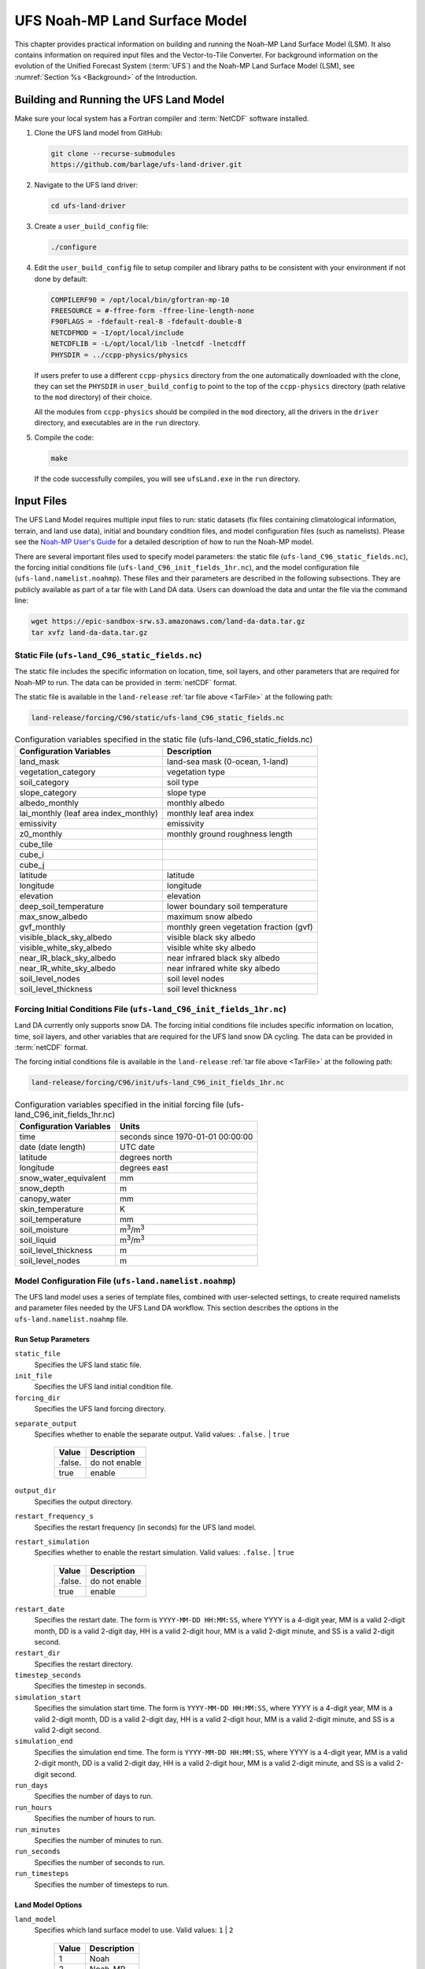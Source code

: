 .. _Model:

=================================
UFS Noah-MP Land Surface Model
=================================

This chapter provides practical information on building and running the Noah-MP Land Surface Model (LSM). 
It also contains information on required input files and the Vector-to-Tile Converter.
For background information on the evolution of the Unified Forecast System (:term:`UFS`) 
and the Noah-MP Land Surface Model (LSM), see :numref:`Section %s <Background>` of the Introduction. 

.. _BuildRun:

Building and Running the UFS Land Model
==========================================

Make sure your local system has a Fortran compiler and :term:`NetCDF` software installed.

#. Clone the UFS land model from GitHub:

   .. code-block:: console

      git clone --recurse-submodules
      https://github.com/barlage/ufs-land-driver.git

#. Navigate to the UFS land driver:

   .. code-block:: console

      cd ufs-land-driver

#. Create a ``user_build_config`` file:

   .. code-block:: console

      ./configure

#. Edit the ``user_build_config`` file to setup compiler and library
   paths to be consistent with your environment if not done by default:

   .. code-block:: console

      COMPILERF90 = /opt/local/bin/gfortran-mp-10
      FREESOURCE = #-ffree-form -ffree-line-length-none
      F90FLAGS = -fdefault-real-8 -fdefault-double-8
      NETCDFMOD = -I/opt/local/include
      NETCDFLIB = -L/opt/local/lib -lnetcdf -lnetcdff
      PHYSDIR = ../ccpp-physics/physics

   If users prefer to use a different ``ccpp-physics`` directory from the one
   automatically downloaded with the clone, they can set the ``PHYSDIR`` in
   ``user_build_config`` to point to the top of the ``ccpp-physics``
   directory (path relative to the ``mod`` directory) of their choice.

   All the modules from ``ccpp-physics`` should be compiled in the ``mod``
   directory, all the drivers in the ``driver`` directory, and executables
   are in the ``run`` directory.

#. Compile the code:

   .. code-block:: console

      make

   If the code successfully compiles, you will see ``ufsLand.exe``
   in the ``run`` directory.

.. _InputFiles:

Input Files 
===============

The UFS Land Model requires multiple input files to run: static datasets
(fix files containing climatological information, terrain, and land use
data), initial and boundary condition files, and model configuration
files (such as namelists). Please see the `Noah-MP User's
Guide <https://www.jsg.utexas.edu/noah-mp/files/Users_Guide_v0.pdf>`__
for a detailed description of how to run the Noah-MP model.

.. COMMENT: We talk about "statics datasets" above but then a single 
   "static file" below, which could be confusing.

There are several important files used to specify model parameters: 
the static file (``ufs-land_C96_static_fields.nc``), 
the forcing initial conditions file (``ufs-land_C96_init_fields_1hr.nc``), 
and the model configuration file (``ufs-land.namelist.noahmp``). 
These files and their parameters are described in the following subsections. 
They are publicly available as part of a tar file with Land DA data. 
Users can download the data and untar the file via the command line:

.. _TarFile:

.. code-block:: console
   
   wget https://epic-sandbox-srw.s3.amazonaws.com/land-da-data.tar.gz
   tar xvfz land-da-data.tar.gz

.. COMMENT: Change link/path after building S3 Bucket

Static File (``ufs-land_C96_static_fields.nc``)
--------------------------------------------------

The static file includes the specific information on location, time,
soil layers, and other parameters that are required for Noah-MP to run. The
data can be provided in :term:`netCDF` format.

The static file is available in the ``land-release`` :ref:`tar file above <TarFile>` at the following path:

.. code-block:: 

   land-release/forcing/C96/static/ufs-land_C96_static_fields.nc

.. COMMENT: Change link/path after building S3 Bucket

.. table:: Configuration variables specified in the static file (ufs-land_C96_static_fields.nc)

   +---------------------------+------------------------------------------+
   | Configuration Variables   | Description                              |
   +===========================+==========================================+
   | land_mask                 | land-sea mask (0-ocean, 1-land)          |
   +---------------------------+------------------------------------------+
   | vegetation_category       | vegetation type                          |
   +---------------------------+------------------------------------------+
   | soil_category             | soil type                                |
   +---------------------------+------------------------------------------+
   | slope_category            | slope type                               |
   +---------------------------+------------------------------------------+
   | albedo_monthly            | monthly albedo                           |
   +---------------------------+------------------------------------------+
   | lai_monthly (leaf area    | monthly leaf area index                  |
   | index_monthly)            |                                          |
   +---------------------------+------------------------------------------+
   | emissivity                | emissivity                               |
   +---------------------------+------------------------------------------+
   | z0_monthly                | monthly ground roughness length          |
   +---------------------------+------------------------------------------+
   | cube_tile                 |                                          |
   +---------------------------+------------------------------------------+
   | cube_i                    |                                          |
   +---------------------------+------------------------------------------+
   | cube_j                    |                                          |
   +---------------------------+------------------------------------------+
   | latitude                  | latitude                                 |
   +---------------------------+------------------------------------------+
   | longitude                 | longitude                                |
   +---------------------------+------------------------------------------+
   | elevation                 | elevation                                |
   +---------------------------+------------------------------------------+
   | deep_soil_temperature     | lower boundary soil temperature          |
   +---------------------------+------------------------------------------+
   | max_snow_albedo           | maximum snow albedo                      |
   +---------------------------+------------------------------------------+
   | gvf_monthly               | monthly green vegetation fraction (gvf)  |
   +---------------------------+------------------------------------------+
   | visible_black_sky_albedo  | visible black sky albedo                 |
   +---------------------------+------------------------------------------+
   | visible_white_sky_albedo  | visible white sky albedo                 |
   +---------------------------+------------------------------------------+
   | near_IR_black_sky_albedo  | near infrared black sky albedo           |
   +---------------------------+------------------------------------------+
   | near_IR_white_sky_albedo  | near infrared white sky albedo           |
   +---------------------------+------------------------------------------+
   | soil_level_nodes          | soil level nodes                         |
   +---------------------------+------------------------------------------+
   | soil_level_thickness      | soil level thickness                     |
   +---------------------------+------------------------------------------+

.. COMMENT: Need description for cube_tile, cube_i, and cube_j

Forcing Initial Conditions File (``ufs-land_C96_init_fields_1hr.nc``)
------------------------------------------------------------------------

Land DA currently only supports snow DA. 
The forcing initial conditions file includes specific information on location, time, 
soil layers, and other variables that are required for the UFS land snow DA cycling. 
The data can be provided in :term:`netCDF` format.

The forcing initial conditions file is available in the ``land-release`` :ref:`tar file above <TarFile>` at the following path:

.. code-block:: 

   land-release/forcing/C96/init/ufs-land_C96_init_fields_1hr.nc

.. COMMENT: Change link/path after building S3 Bucket


.. table:: Configuration variables specified in the initial forcing file (ufs-land_C96_init_fields_1hr.nc)

   +-----------------------------+----------------------------------------+
   | Configuration Variables     | Units                                  |
   +=============================+========================================+
   | time                        | seconds since 1970-01-01 00:00:00      |
   +-----------------------------+----------------------------------------+
   | date (date length)          | UTC date                               |
   +-----------------------------+----------------------------------------+
   | latitude                    | degrees north                          |
   +-----------------------------+----------------------------------------+
   | longitude                   | degrees east                           |
   +-----------------------------+----------------------------------------+
   | snow_water_equivalent       | mm                                     |
   +-----------------------------+----------------------------------------+
   | snow_depth                  | m                                      |
   +-----------------------------+----------------------------------------+
   | canopy_water                | mm                                     |
   +-----------------------------+----------------------------------------+
   | skin_temperature            | K                                      |
   +-----------------------------+----------------------------------------+
   | soil_temperature            | mm                                     |
   +-----------------------------+----------------------------------------+
   | soil_moisture               | m\ :sup:`3`/m\ :sup:`3`                |
   +-----------------------------+----------------------------------------+
   | soil_liquid                 | m\ :sup:`3`/m\ :sup:`3`                |
   +-----------------------------+----------------------------------------+
   | soil_level_thickness        | m                                      |
   +-----------------------------+----------------------------------------+
   | soil_level_nodes            | m                                      |
   +-----------------------------+----------------------------------------+

.. COMMENT: Should latitude be "degrees north-south" and longitude "degrees east-west"?
   Or does this only work in the northern & eastern hemispheres?

Model Configuration File (``ufs-land.namelist.noahmp``)
---------------------------------------------------------

The UFS land model uses a series of template files, combined with
user-selected settings, to create required namelists and parameter
files needed by the UFS Land DA workflow. This section describes the
options in the ``ufs-land.namelist.noahmp`` file.

Run Setup Parameters
^^^^^^^^^^^^^^^^^^^^^^

``static_file``
   Specifies the UFS land static file.

``init_file``
   Specifies the UFS land initial condition file.

``forcing_dir``
   Specifies the UFS land forcing directory.

.. COMMENT: Should we add recommended values for the 3 variables above based on the data we provide? 

``separate_output``
   Specifies whether to enable the separate output. Valid values: ``.false.`` | ``true``

      +----------+----------------+
      | Value    | Description    |
      +==========+================+
      | .false.  | do not enable  |
      +----------+----------------+
      | true     | enable         |
      +----------+----------------+

.. COMMENT: What would the separate output be? An output directory? 
   Should "true" be ".true."? That's how it is in the sample file below.

``output_dir``
   Specifies the output directory.

.. COMMENT: Is this required if "separate_output=.true."?

``restart_frequency_s``
   Specifies the restart frequency (in seconds) for the UFS land model.

``restart_simulation``
   Specifies whether to enable the restart simulation. Valid values: ``.false.`` | ``true``

      +----------+----------------+
      | Value    | Description    |
      +==========+================+
      | .false.  | do not enable  |
      +----------+----------------+
      | true     | enable         |
      +----------+----------------+

.. COMMENT: Should "true" be ".true."? That's how it is in the sample file below.

``restart_date``
   Specifies the restart date. The form is ``YYYY-MM-DD HH:MM:SS``, where 
   YYYY is a 4-digit year, MM is a valid 2-digit month, DD is a valid 2-digit day, 
   HH is a valid 2-digit hour, MM is a valid 2-digit minute, and SS is a valid 2-digit second.

``restart_dir``
   Specifies the restart directory.

``timestep_seconds``
   Specifies the timestep in seconds.

``simulation_start``
   Specifies the simulation start time. The form is ``YYYY-MM-DD HH:MM:SS``, where 
   YYYY is a 4-digit year, MM is a valid 2-digit month, DD is a valid 2-digit day, 
   HH is a valid 2-digit hour, MM is a valid 2-digit minute, and SS is a valid 2-digit second.

``simulation_end``
   Specifies the simulation end time. The form is ``YYYY-MM-DD HH:MM:SS``, where 
   YYYY is a 4-digit year, MM is a valid 2-digit month, DD is a valid 2-digit day, 
   HH is a valid 2-digit hour, MM is a valid 2-digit minute, and SS is a valid 2-digit second.

``run_days``
   Specifies the number of days to run.

``run_hours``
   Specifies the number of hours to run.

``run_minutes``
   Specifies the number of minutes to run.

``run_seconds``
   Specifies the number of seconds to run.

``run_timesteps``
   Specifies the number of timesteps to run.

Land Model Options
^^^^^^^^^^^^^^^^^^^^^

``land_model``
   Specifies which land surface model to use. Valid values: ``1`` | ``2``

      +--------+-------------+
      | Value  | Description |
      +========+=============+
      | 1      | Noah        |
      +--------+-------------+
      | 2      | Noah-MP     |
      +--------+-------------+

Structure-Related Parameters
^^^^^^^^^^^^^^^^^^^^^^^^^^^^^^

``num_soil_levels``
   Specifies the number of soil levels.

``forcing_height``
   Specifies the forcing height in meters.

Soil Setup Parameters
^^^^^^^^^^^^^^^^^^^^^^^

``soil_level_thickness``
   Specifies the thickness (in meters) of each of the soil layers (top layer to bottom layer).

``soil_level_nodes``
   Specifies the soil level centroids from the surface (in meters).

Noah-MP.4.0.1 Options
^^^^^^^^^^^^^^^^^^^^^^^^

``dynamic_vegetation_option``
   Specifies the dynamic vegetation model option. Valid values: ``1`` | ``2`` | ``3`` | ``4`` | ``5`` | ``6`` | ``7`` | ``8`` | ``9`` | ``10``

      +-------+------------------------------------------------------------+
      | Value | Description                                                |
      +=======+============================================================+
      | 1     | off (use table LAI; use FVEG=SHDFAC from input)            |
      +-------+------------------------------------------------------------+
      | 2     | on (dynamic vegetation; must use Ball-Berry canopy option) |
      +-------+------------------------------------------------------------+
      | 3     | off (use table LAI; calculate FVEG)                        |
      +-------+------------------------------------------------------------+
      | 4     | off (use table LAI; use maximum vegetation fraction)       |
      +-------+------------------------------------------------------------+
      | 5     | on (use maximum vegetation fraction)                       |
      +-------+------------------------------------------------------------+
      | 6     | on (use FVEG = SHDFAC from input)                          |
      +-------+------------------------------------------------------------+
      | 7     | off (use input LAI; use FVEG = SHDFAC from input)          |
      +-------+------------------------------------------------------------+
      | 8     | off (use input LAI; calculate FVEG)                        |
      +-------+------------------------------------------------------------+
      | 9     | off (use input LAI; use maximum vegetation fraction)       |
      +-------+------------------------------------------------------------+
      | 10    | crop model on (use maximum vegetation fraction)            |
      +-------+------------------------------------------------------------+

``LAI``
   Routines for handling Leaf/Stem area index data products

``FVEG``
   Green vegetation fraction [0.0-1.0]

``SHDFAC``
   Greenness vegetation (shaded) fraction

``canopy_stomatal_resistance_option`` 
   Specifies the canopy stomatal resistance option. Valid values: ``1`` | ``2``

      +--------+--------------+
      | Value  | Description  |
      +========+==============+
      | 1      | Ball-Berry   |
      +--------+--------------+
      | 2      | Jarvis       |
      +--------+--------------+
      
``soil_wetness_option`` 
   Specifies the soil moisture factor for the stomatal resistance option. Valid values: ``1`` | ``2`` | ``3``

      +--------+-------------------------+
      | Value  | Description             |
      +========+=========================+
      | 1      | Noah (soil moisture)    |
      +--------+-------------------------+
      | 2      | CLM (matric potential)  |
      +--------+-------------------------+
      | 3      | SSiB (matric potential) |
      +--------+-------------------------+

``runoff_option`` 
   Specifies the runoff option. Valid values: ``1`` | ``2`` | ``3`` | ``4`` | ``5``

      +--------+-----------------------------------------------------------------------+
      | Value  | Description                                                           |
      +========+=======================================================================+
      | 1      | SIMGM: TOPMODEL with groundwater (Niu et al., 2007 JGR)               |
      +--------+-----------------------------------------------------------------------+
      | 2      | SIMTOP: TOPMODEL with an equilibrium water table (Niu et al. 2005 JGR)|
      +--------+-----------------------------------------------------------------------+
      | 3      | Noah original surface and subsurface runoff (free drainage)           |
      |        | (Schaake 1996)                                                        |
      +--------+-----------------------------------------------------------------------+
      | 4      | BATS surface and subsurface runoff (free drainage)                    |
      +--------+-----------------------------------------------------------------------+
      | 5      | Miguez-Macho&Fan groundwater scheme (Miguez-Macho et al. 2007 JGR;    |
      |        | Fan et al. 2007 JGR)                                                  |
      +--------+-----------------------------------------------------------------------+

.. COMMENT: Do we have links to these articles so I can add to the bibliography?
   Niu, G. Y., Z. L. Yang, R. E. Dickinson, L. E. Gulden, and H. Su (2007), Development of a simple groundwater model for use in climate models and evaluation with Gravity Recovery and Climate Experiment data, J. Geophys. Res., 112, D07, doi:10.1029/2006JD007522.
   Niu, G.-Y., Z.-L. Yang, R. E. Dickinson, and L. E. Gulden (2005), A simple TOPMODEL-based runoff parameterization (SIMTOP) for use in GCMs, J. Geophys. Res., 110, D21, doi:10.1029/2005JD006111.
   Schaake, J. C., V. I. Koren, Q.-Y. Duan, K. E. Mitchell, and F. Chen (1996), Simple water balance model for estimating runoff at different spatial and temporal scales, J. Geophys. Res., 101, 7461–7475, doi:10.1029/95JD02892.
   G. Miguez-Macho and Y. Fan and C.P. Weaver and R. Walko, and A. Robock. (2007). Incorporating water table dynamics in climate modeling: 2. Formulation, validation, and soil moisture simulation. J. Geophys. Res. 112, D13, https://doi.org/10.1029/2006JD008112
   Fan, Y., G. Miguez-Macho, C. P. Weaver, R. Walko, and A. Robock (2007), Incorporating water table dynamics in climate modeling: 1. Water table observations and equilibrium water table simulations, J. Geophys. Res. 112, D10, doi:10.1029/2006JD008111.


``surface_exchange_option``
   Specifies the surface layer drag coefficient option. Valid values: ``1`` | ``2``

      +--------+---------------------------+
      | Value  | Description               |
      +========+===========================+
      | 1      | Monin-Obukhov             |
      +--------+---------------------------+
      | 2      | original Noah (Chen 1997) |
      +--------+---------------------------+

``supercooled_soilwater_option``
   Specifies the supercooled liquid water option. Valid values: ``1`` | ``2``

      +--------+---------------------------------------------+
      | Value  | Description                                 |
      +========+=============================================+
      | 1      | no iteration (Niu and Yang, 2006 JHM)       |
      +--------+---------------------------------------------+
      | 2      | Koren's iteration (:cite:t:`KorenEtAl1999`) |
      +--------+---------------------------------------------+

.. COMMENT: Just want to confirm that this is the correct citation. 
   Did Koren publish and additional/separate article in 1999? 
   Niu, G. Y., & Yang, Z. L. (2006). Effects of frozen soil on snowmelt runoff and soil water storage at a continental scale. Journal of Hydrometeorology, 7(5), 937– 952. https://doi.org/10.1175/JHM538.1

``frozen_soil_adjust_option``
   Specifies the frozen soil permeability option. Valid values: ``1`` | ``2``

      +--------+-------------------------------------------------------------+
      | Value  | Description                                                 |
      +========+=============================================================+
      | 1      | linear effects, more permeable (Niu and Yang, 2006, JHM)    |
      +--------+-------------------------------------------------------------+
      | 2      | nonlinear effects, less permeable (:cite:t:`KorenEtAl1999`) |
      +--------+-------------------------------------------------------------+

.. COMMENT:
   Niu, G. Y., & Yang, Z. L. (2006). Effects of frozen soil on snowmelt runoff and soil water storage at a continental scale. Journal of Hydrometeorology, 7(5), 937– 952. https://doi.org/10.1175/JHM538.1
   Correct Koren article?

``radiative_transfer_option``
   Specifies the radiation transfer option. Valid values: ``1`` | ``2`` | ``3``

      +--------+--------------------------------------------------------------------+
      | Value  | Description                                                        |
      +========+====================================================================+
      | 1      | modified two-stream (gap = F(solar angle, 3D structure...)<1-FVEG) |
      +--------+--------------------------------------------------------------------+
      | 2      | two-stream applied to grid-cell (gap = 0)                          |
      +--------+--------------------------------------------------------------------+
      | 3      | two-stream applied to a vegetated fraction (gap=1-FVEG)            |
      +--------+--------------------------------------------------------------------+

``snow_albedo_option``
   Specifies the snow surface albedo option. Valid values: ``1`` | ``2``

      +--------+--------------+
      | Value  | Description  |
      +========+==============+
      | 1      | BATS         |
      +--------+--------------+
      | 2      | CLASS        |
      +--------+--------------+

``precip_partition_option``
   Specifies the option for partitioning precipitation into rainfall and snowfall. Valid values: ``1`` | ``2`` | ``3`` | ``4``

      +--------+-----------------------------+
      | Value  | Description                 |
      +========+=============================+
      | 1      | Jordan (1991)               |
      +--------+-----------------------------+
      | 2      | BATS: when SFCTMP<TFRZ+2.2  |
      +--------+-----------------------------+
      | 3      | Noah: when SFCTMP<TFRZ      |
      +--------+-----------------------------+
      | 4      | Use WRF microphysics output |
      +--------+-----------------------------+

.. COMMENT: Need Jordan citation
      Jordan, R., 1991: A one-dimensional temperature model for a snow cover: Technical documentation for SNTHERM.89. U.S. Army Cold Regions Research and Engineering Laboratory Special Rep. 91-16, 49 pp.

``SFCTMP``
   Surface air temperature

``TFRZ``
   Freezing/melting point (K)

``soil_temp_lower_bdy_option``
   Specifies the lower boundary condition of soil temperature option. Valid values: ``1`` | ``2``

      +--------+---------------------------------------------------------+
      | Value  | Description                                             |
      +========+=========================================================+
      | 1      | zero heat flux from the bottom (ZBOT and TBOT not used) |
      +--------+---------------------------------------------------------+
      | 2      | TBOT at ZBOT (8m) read from a file (original Noah)      |
      +--------+---------------------------------------------------------+

``TBOT``
   Lower boundary soil temperature [K]

``ZBOT``
   Depth[m] of lower boundary soil temperature (TBOT)

``soil_temp_time_scheme_option``
   Specifies the snow and soil temperature time scheme. Valid values: ``1`` | ``2`` | ``3``

      +--------+------------------------------------------------------------------------+
      | Value  | Description                                                            |
      +========+========================================================================+
      | 1      | semi-implicit; flux top boundary condition                             |
      +--------+------------------------------------------------------------------------+
      | 2      | fully implicit (original Noah); temperature top boundary condition     |
      +--------+------------------------------------------------------------------------+
      | 3      | same as 1, but FSNO for TS calculation (generally improves snow; v3.7) |
      +--------+------------------------------------------------------------------------+

``FSNO``
   Fraction of surface covered with snow

``TS``
   Surface temperature

``surface_evap_resistance_option``
   Specifies the surface resistance option. Valid values: ``1`` | ``2`` | ``3`` | ``4``

      +----------------+-----------------------------------------------------+
      | Value          | Description                                         |
      +================+=====================================================+
      | 1              | Sakaguchi and Zeng, 2009                            |
      +----------------+-----------------------------------------------------+
      | 2              | Sellers (1992)                                      |
      +----------------+-----------------------------------------------------+
      | 3              | adjusted Sellers to decrease RSURF for wet soil     |
      +----------------+-----------------------------------------------------+
      | 4              | option 1 for non-snow; rsurf = rsurf_snow for snow  |
      +----------------+-----------------------------------------------------+

.. COMMENT: Need citations
   Also, what is the "evap" in the var name? Should the description say "Specifies the surface evaporation resistance option."
   K. Sakaguchi, and X. Zeng, (2009), Effects of soil wetness, plant litter, and under-canopy atmospheric stability on ground evaporation in the Community Land Model (CLM3.5), Journal of Geophysical Research: Atmospheres, Volume 114, Issue D1. https://doi.org/10.1029/2008JD010834
   A. Henderson-Sellers, and A.J. Pitman, (1992), Land-surface schemes for future climate models: Specification, aggregation, and heterogeneity. Journal of Geophysical Research: Atmospheres, Vol 97, Issue D3.pp 2687-2696. https://doi.org/10.1029/91JD01697

``rsurf``
   Ground surface resistance (s/m)

``glacier_option``
   Specifies the glacier model option. Valid values: ``1`` | ``2``

      +--------+------------------------------------------------+
      | Value  | Description                                    |
      +========+================================================+
      | 1      | include phase change of ice                    |
      +--------+------------------------------------------------+
      | 2      | simple (ice treatment more like original Noah) |
      +--------+------------------------------------------------+

Forcing Parameters
^^^^^^^^^^^^^^^^^^^^^

``forcing_timestep_seconds``
   Specifies the timestep of forcing in seconds.

``forcing_type``
   Specifies the forcing type option. Valid values: ``single-point``

      +----------------+-----------------------------------------------------+
      | Value          | Description                                         |
      +================+=====================================================+
      | single-point   |                                                     |
      +----------------+-----------------------------------------------------+
      |                |                                                     |
      +----------------+-----------------------------------------------------+
      |                |                                                     |
      +----------------+-----------------------------------------------------+
      |                |                                                     |
      +----------------+-----------------------------------------------------+

``forcing_filename``
   Specifies the forcing file name. 
   Valid values: ``C96__GDAS_forcing`` | ``C96_GEFS_forcing`` | ``C96_GSWP3_forcing``

      +-------------------+-----------------------------------------------------+
      | Value             | Description                                         |
      +===================+=====================================================+
      | C96__GDAS_forcing |                                                     |
      +-------------------+-----------------------------------------------------+
      | C96_GEFS_forcing  |                                                     |
      +-------------------+-----------------------------------------------------+
      | C96_GSWP3_forcing |                                                     |
      +-------------------+-----------------------------------------------------+

.. COMMENT: Are these variable names correct? They were split over two lines, 
   and it's not clear whether underscores should be added or removed in some cases...

``forcing_interp_solar``
   Specifies the interpolation option for solar radiation. Valid values: ``linear``

      +------------+-----------------------------------------------------+
      | Value      | Description                                         |
      +============+=====================================================+
      | linear     |                                                     |
      +------------+-----------------------------------------------------+
      |            |                                                     |
      +------------+-----------------------------------------------------+
      |            |                                                     |
      +------------+-----------------------------------------------------+
      |            |                                                     |
      +------------+-----------------------------------------------------+

``forcing_name_precipitation``
   Specifies the name of forcing precipitation.

``forcing_name_temperature``
   Specifies the name of forcing temperature.

``forcing_name_specific_humidity``
   Specifies the name of forcing specific-humidity.

``forcing_name_wind_speed``
   Specifies the name of forcing wind speed.

``forcing_name_pressure``
   Specifies the name of forcing surface pressure.

``forcing_name_sw_radiation``
   Specifies the name of forcing shortwave radiation.

``forcing_name_lw_radiation``
   Specifies the name of forcing longwave radiation.

.. COMMENT: Are these "forcing_name_*" variables all *file* names? 
   Or are there specific options that users should be choosing from...?
   I'm not clear on what these variables are naming. 

Example of a ``ufs-land.namelist.noahmp`` Entry
^^^^^^^^^^^^^^^^^^^^^^^^^^^^^^^^^^^^^^^^^^^^^^^^^^

.. code-block:: console
   
   &run_setup

   static_file =
   "/scratch1/NCEPDEV/stmp2/Michael.Barlage/forcing/C96/static/ufs-land_C96_static_fields.nc"

   init_file =
   "/scratch1/NCEPDEV/stmp2/Michael.Barlage/forcing/C96/init/ufs-land_C96_init_fields_1hr.nc"

   forcing_dir = "/scratch2/NCEPDEV/stmp3/Zhichang.Guo/GEFS/regrid/"

   separate_output = .true.

   output_dir = "./noahmp_output/"

   restart_frequency_s = 86400

   restart_simulation = .true.

   restart_date = "XXYYYY-XXMM-XXDD XXHH:00:00"

   restart_dir = "./restarts/vector/"

   timestep_seconds = 3600

   ! simulation_start is required

   ! either set simulation_end or run\_\* or run_timesteps, priority

   ! 1. simulation_end 2. run\_[days/hours/minutes/seconds] 3.
   run_timesteps

   simulation_start = "2000-01-01 00:00:00" ! start date [yyyy-mm-dd
   hh:mm:ss]

   ! simulation_end = "1999-01-01 06:00:00" ! end date [yyyy-mm-dd
   hh:mm:ss]

   run_days = 1 ! number of days to run

   run_hours = 0 ! number of hours to run

   run_minutes = 0 ! number of minutes to run

   run_seconds = 0 ! number of seconds to run

   run_timesteps = 0 ! number of timesteps to run

   begloc = 1

   endloc = 18360

   /

   &land_model_option

   land_model = 2 ! choose land model: 1=noah, 2=noahmp

   /

   &structure

   num_soil_levels = 4 ! number of soil levels

   forcing_height = 6 ! forcing height [m]

   /

   &soil_setup

   soil_level_thickness = 0.10, 0.30, 0.60, 1.00 ! soil level thicknesses
   [m]

   soil_level_nodes = 0.05, 0.25, 0.70, 1.50 ! soil level centroids from
   surface [m]

   /

   &noahmp_options

   dynamic_vegetation_option = 4

   canopy_stomatal_resistance_option = 2

   soil_wetness_option = 1

   runoff_option = 1

   surface_exchange_option = 3

   supercooled_soilwater_option = 1

   frozen_soil_adjust_option = 1

   radiative_transfer_option = 3

   snow_albedo_option = 2

   precip_partition_option = 1

   soil_temp_lower_bdy_option = 2

   soil_temp_time_scheme_option = 3

   thermal_roughness_scheme_option = 2

   surface_evap_resistance_option = 1

   glacier_option = 1

   /

   &forcing

   forcing_timestep_seconds = 10800

   forcing_type = "gswp3"

   forcing_filename = "C96_GEFS_forcing\_"

   forcing_interp_solar = "gswp3_zenith" ! gswp3_zenith or linear

   forcing_time_solar = "gswp3_average" ! gswp3_average or instantaneous

   forcing_name_precipitation = "precipitationXXMEM"

   forcing_name_temperature = "temperatureXXMEM"

   forcing_name_specific_humidity = "specific_humidityXXMEM"

   forcing_name_wind_speed = "wind_speedXXMEM"

   forcing_name_pressure = "surface_pressureXXMEM"

   forcing_name_sw_radiation = "solar_radiationXXMEM"

   forcing_name_lw_radiation = "longwave_radiationXXMEM"

   /

.. _VectorTileConverter:

Vector-to-Tile Converter
============================

The Vector-to-Tile Converter is used for mapping between the vector format
used by the Noah-MP offline driver, and the tile format used by the UFS
atmospheric model. This is currently used to prepare input tile files
for JEDI. Note that these files include only those fields required by
JEDI, rather than the full restart.

Building and Running the Vector-to-Tile Converter
-----------------------------------------------------

#. Clone the UFS land model from GitHub:

   .. code-block:: console
      
      git clone --recurse-submodules https://github.com/NOAA-PSL/land-vector2tile

#. Navigate to the land vector to tile:

   .. code-block:: console

      cd land-vector2tile

#. Configure

   .. code-block:: console

      ./configure

#. To compile:

   .. code-block:: console
      
      make

#. To run:

   .. code-block:: console

      Vector2tile_converter.exe namelist.vector2tile

Configuration File
---------------------

This section describes the options in the ``namelist.vector2tile`` file.

Run Setup Parameters
^^^^^^^^^^^^^^^^^^^^^^

``direction``
   Specifies the conversion option. Valid values: ``vector2tile`` | ``tile2vector`` | ``lndp2tile`` | ``lndp2vector``

      +--------------+---------------------------------------------+
      | Value        | Description                                 |
      +==============+=============================================+
      | vector2tile  | vector-to-tile conversion for restart file  |
      +--------------+---------------------------------------------+
      | tile2vector  | tile-to-vector conversion for restart file  |
      +--------------+---------------------------------------------+
      | lndp2tile    | land perturbation to tile                   |
      +--------------+---------------------------------------------+
      | lndp2vector  | land perturbation to vector                 |
      +--------------+---------------------------------------------+

Tile-Related Parameters for Restart/Perturbation Conversion
^^^^^^^^^^^^^^^^^^^^^^^^^^^^^^^^^^^^^^^^^^^^^^^^^^^^^^^^^^^^^^

Parameters in this section include the FV3 resolution and path to orographic files 
for restart/perturbation conversion. 

.. COMMENT: I took this description above from the original section title, but it seems 
   like it all has more to do with tiles than orographic files... 
   Could use a little clarification.

``tile_size``
   Specifies the size of tile

.. COMMENT: What are the units (# grid/tile cells?)? Are there set tile sizes? Or can it be any number?

``tile path``
   Specifies the path of tile location

.. COMMENT: Should "tile path" have an underscore?

``tile_fstub``
   Specifies the name of orographic tile

.. COMMENT: Is the "orographic tile" different from the tiles mentioned in the vars above?

Parameters for Restart Conversion
^^^^^^^^^^^^^^^^^^^^^^^^^^^^^^^^^^^^

These parameters apply *only* to restart conversion.

``static_filename``
   Specifies the path for static file.

``vector_restart_path``
   Specifies the location of vector restart file, vector-to-tile direction.

``tile_restart_path``
   Specifies the location of tile restart file, tile-to-vector direction.

``output_path``
   Specifies the path for converted files. If this is same
   as tile/vector path, the files may be overwritten.

Perturbation Mapping Parameters
^^^^^^^^^^^^^^^^^^^^^^^^^^^^^^^^^^

These parameters are *only* relevant for perturbation mapping. 

``lndp_layout``
   Specifies the layout options. Valid values: ``1x4`` | ``4x1`` | ``2x2``

      +-------+-----------------------------------------------------+
      | Value | Description                                         |
      +=======+=====================================================+
      | 1x4   |                                                     |
      +-------+-----------------------------------------------------+
      | 4x1   |                                                     |
      +-------+-----------------------------------------------------+
      | 2x2   |                                                     |
      +-------+-----------------------------------------------------+


``lndp_input_file``
   Specifies the path for input file.

``output files``
   Specifies the path for output file

.. COMMENT: Should "output files" have an underscore?

``lndp_var_list``
   Specifies the land perturbation variable options. Valid values: ``vgf`` | ``smc``

      +-------+-----------------------------------------------------+
      | Value | Description                                         |
      +=======+=====================================================+
      | vgf   |                                                     |
      +-------+-----------------------------------------------------+
      | smc   |                                                     |
      +-------+-----------------------------------------------------+
      |       |                                                     |
      +-------+-----------------------------------------------------+


Example of a ``namelist.vector2tile`` Entry
^^^^^^^^^^^^^^^^^^^^^^^^^^^^^^^^^^^^^^^^^^^^^^

.. code-block:: console

   &run_setup

   !------------------- common -------------------

   ! Direction of conversion: either "vector2tile" or "tile2vector" for
   restart file

   ! "lndp2tile" or "lndp2vector" for perturbation

   direction = "vector2tile"

   ! FV3 resolution and path to oro files for restart/perturbation
   conversion

   tile_size = 96

   tile_path =
   "/scratch1/NCEPDEV/stmp2/Michael.Barlage/models/vector/v2t_data/tile_files/C96.mx100_frac/"

   tile_fstub = "oro_C96.mx100"

   !------------------- only restart conversion -------------------

   ! Time stamp for conversion for restart conversion

   restart_date = "2019-09-30 23:00:00"

   ! Path for static file

   static_filename="/scratch1/NCEPDEV/stmp2/Michael.Barlage/forcing/C96/static/ufs-land_C96_static_fields.nc"

   ! Location of vector restart file (vector2tile direction)

   vector_restart_path =
   "/scratch1/NCEPDEV/stmp2/Michael.Barlage/models/vector/v2t_data/restart/"

   ! Location of tile restart files (tile2vector direction)

   tile_restart_path =
   "/scratch1/NCEPDEV/stmp2/Michael.Barlage/models/vector/v2t_data/workshop/"

   ! Path for converted files; if same as tile/vector path, files may be
   overwritten

   output_path =
   "/scratch1/NCEPDEV/stmp2/Michael.Barlage/models/vector/v2t_data/workshop/"

   !------------------- only perturbation mapping -------------------

   ! layout, options: 1x4, 4x1, 2x2, an input settings for generating the
   perturbation file

   lndp_layout = "1x4"

   ! input files

   lndp_input_file =
   "/scratch2/NCEPDEV/land/data/DA/ensemble_pert/workg_T162_984x488.tileXX.nc"

   ! output files

   lndp_output_file = "./output.nc"

   ! land perturbation variable list

   lndp_var_list='vgf','smc'

   /


